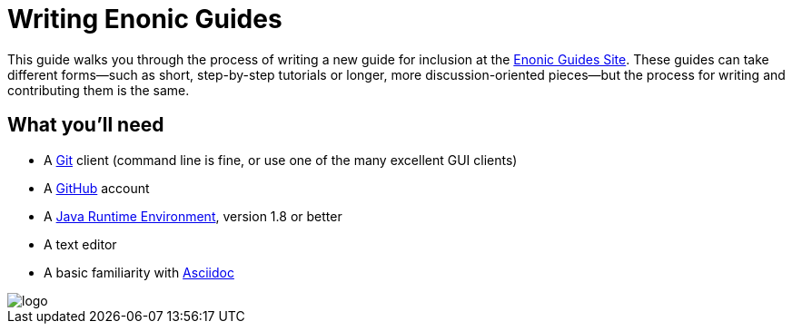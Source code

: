 = Writing Enonic Guides

This guide walks you through the process of writing a new guide for
inclusion at the https://enonic-guides.github.io[Enonic Guides Site]. These guides can
take different forms—such as short, step-by-step tutorials or longer, more discussion-oriented
pieces—but the process for writing and contributing them is the same.

== What you'll need

- A https://git-scm.org[Git] client (command line is fine, or use one of the many excellent GUI clients)
- A https://github.com[GitHub] account
- A http://www.oracle.com/technetwork/java/javase/downloads/index.html[Java Runtime Environment], version 1.8 or better
- A text editor
- A basic familiarity with http://asciidoctor.org/docs/user-manual/[Asciidoc]

image::images/logo.png[]
